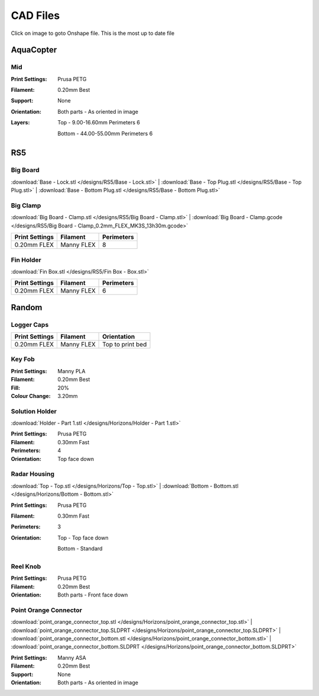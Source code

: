 *********
CAD Files
*********
Click on image to goto Onshape file. This is the most up to date file

AquaCopter
==========
..  image:: https://cad.onshape.com/api/thumbnails/d/a46d5b723ab736f04581f7b7/w/6385684a210baac2774ec0f9/s/300x170?t=1629167034411
    :target: https://cad.onshape.com/documents/a46d5b723ab736f04581f7b7/w/6385684a210baac2774ec0f9/e/771ffe682092390a6d45762d?configuration=default

Mid
---
.. image:: /designs/AquaCopter/mid.png
   :target: https://cad.onshape.com/documents/a46d5b723ab736f04581f7b7/w/6385684a210baac2774ec0f9/e/ebbe24bb2cbbd896fe30f891
   :width: 50%

:Print Settings: Prusa PETG
:Filament: 0.20mm Best
:Support: None
:Orientation:   Both parts - As oriented in image
:Layers:    Top - 9.00-16.60mm Perimeters 6

            Bottom - 44.00-55.00mm Perimeters 6

RS5
===

Big Board
---------
..  image:: https://cad.onshape.com/api/thumbnails/d/6f2eec90718418f55d0c816e/w/480fe97371fa8672746fa4ef/s/300x170?t=1624836456160
    :target: https://cad.onshape.com/documents/6f2eec90718418f55d0c816e/w/480fe97371fa8672746fa4ef/e/616b6a735c0fec4fb39f2962

:download:`Base - Lock.stl </designs/RS5/Base - Lock.stl>`
| :download:`Base - Top Plug.stl </designs/RS5/Base - Top Plug.stl>`
| :download:`Base - Bottom Plug.stl </designs/RS5/Base - Bottom Plug.stl>`

Big Clamp
---------
..  image:: https://cad.onshape.com/api/thumbnails/d/6f2eec90718418f55d0c816e/w/480fe97371fa8672746fa4ef/s/300x170?t=1632887564189
    :target: https://cad.onshape.com/documents/6f2eec90718418f55d0c816e/w/480fe97371fa8672746fa4ef/e/e7bd72702b38fa5cefa699de

:download:`Big Board - Clamp.stl </designs/RS5/Big Board - Clamp.stl>`
| :download:`Big Board - Clamp.gcode </designs/RS5/Big Board - Clamp_0.2mm_FLEX_MK3S_13h30m.gcode>`

.. list-table::
    :header-rows: 1

    *   - Print Settings
        - Filament
        - Perimeters
    *   - 0.20mm FLEX
        - Manny FLEX
        - 8

Fin Holder
----------
..  image:: https://cad.onshape.com/api/thumbnails/d/51558947c28f1326c2fbdd4a/w/cdebfed996e6ac4543981d17/s/300x170?t=1625520648297
    :target: https://cad.onshape.com/documents/51558947c28f1326c2fbdd4a/w/cdebfed996e6ac4543981d17/e/0ad9a9b27aa3623633c596c

:download:`Fin Box.stl </designs/RS5/Fin Box - Box.stl>`

.. list-table::
    :header-rows: 1

    *   - Print Settings
        - Filament
        - Perimeters
    *   - 0.20mm FLEX
        - Manny FLEX
        - 6

Random
========

Logger Caps
-----------
..  image:: https://cad.onshape.com/api/thumbnails/d/7368096121d338a79519eb25/w/f52dc9a46094c66ff5abc85b/s/300x170?t=1628547928184
    :target: https://cad.onshape.com/documents/7368096121d338a79519eb25/w/f52dc9a46094c66ff5abc85b/e/59640ba267e87e1b0488f33c

.. list-table::
    :header-rows: 1

    *   - Print Settings
        - Filament
        - Orientation
    *   - 0.20mm FLEX
        - Manny FLEX
        - Top to print bed

Key Fob
-------
..  image:: https://cad.onshape.com/api/thumbnails/d/7b3a4f2ee6956b6bcb05ff4f/w/1ce67324a71d526e55a8eb2c/s/300x170?t=1633318637799
    :target: https://cad.onshape.com/documents/7b3a4f2ee6956b6bcb05ff4f/w/1ce67324a71d526e55a8eb2c/e/df946c761f380e08f8a9ac25

:Print Settings: Manny PLA
:Filament: 0.20mm Best
:Fill: 20%
:Colour Change: 3.20mm


Solution Holder
---------------
..  image:: https://cad.onshape.com/api/thumbnails/d/6670eda4503b5a78091ec19b/w/5cf5fc49bcddd37e2a53e111/s/300x170?t=1634072287477
    :target: https://cad.onshape.com/documents/6670eda4503b5a78091ec19b/w/5cf5fc49bcddd37e2a53e111/e/303460f9697c0cac66bcc101

:download:`Holder - Part 1.stl </designs/Horizons/Holder - Part 1.stl>`

:Print Settings: Prusa PETG
:Filament: 0.30mm Fast
:Perimeters: 4
:Orientation: Top face down

Radar Housing
-------------
..  image:: 	https://cad.onshape.com/api/thumbnails/d/970c48a283f2ba60c1425929/w/fd1a901a2bf3505d6b58489b/s/300x170?t=1634153952325
    :target: https://cad.onshape.com/documents/970c48a283f2ba60c1425929/w/fd1a901a2bf3505d6b58489b/e/c44051fcd75f910106dc3d68

:download:`Top - Top.stl </designs/Horizons/Top - Top.stl>`
| :download:`Bottom - Bottom.stl </designs/Horizons/Bottom - Bottom.stl>`

:Print Settings: Prusa PETG
:Filament: 0.30mm Fast
:Perimeters: 3
:Orientation:   Top - Top face down

                Bottom - Standard

Reel Knob
---------
..  image:: 	https://cad.onshape.com/api/thumbnails/d/ed2c347cfa703837dc43709e/w/30709fde1709c584c84a7860/s/300x170?t=1634855516730
    :target: https://cad.onshape.com/documents/ed2c347cfa703837dc43709e/w/30709fde1709c584c84a7860/e/550f184bdd227107a3afb3a6

:Print Settings: Prusa PETG
:Filament: 0.20mm Best
:Orientation:   Both parts - Front face down

Point Orange Connector
----------------------
.. image:: /designs/Horizons/point_orange_connectors.png
   :target: ../_designs/Horizons/point_orange_connectors.png
   :width: 50%

:download:`point_orange_connector_top.stl </designs/Horizons/point_orange_connector_top.stl>`
| :download:`point_orange_connector_top.SLDPRT </designs/Horizons/point_orange_connector_top.SLDPRT>`
| :download:`point_orange_connector_bottom.stl </designs/Horizons/point_orange_connector_bottom.stl>`
| :download:`point_orange_connector_bottom.SLDPRT </designs/Horizons/point_orange_connector_bottom.SLDPRT>`

:Print Settings: Manny ASA
:Filament: 0.20mm Best
:Support: None
:Orientation:   Both parts - As oriented in image